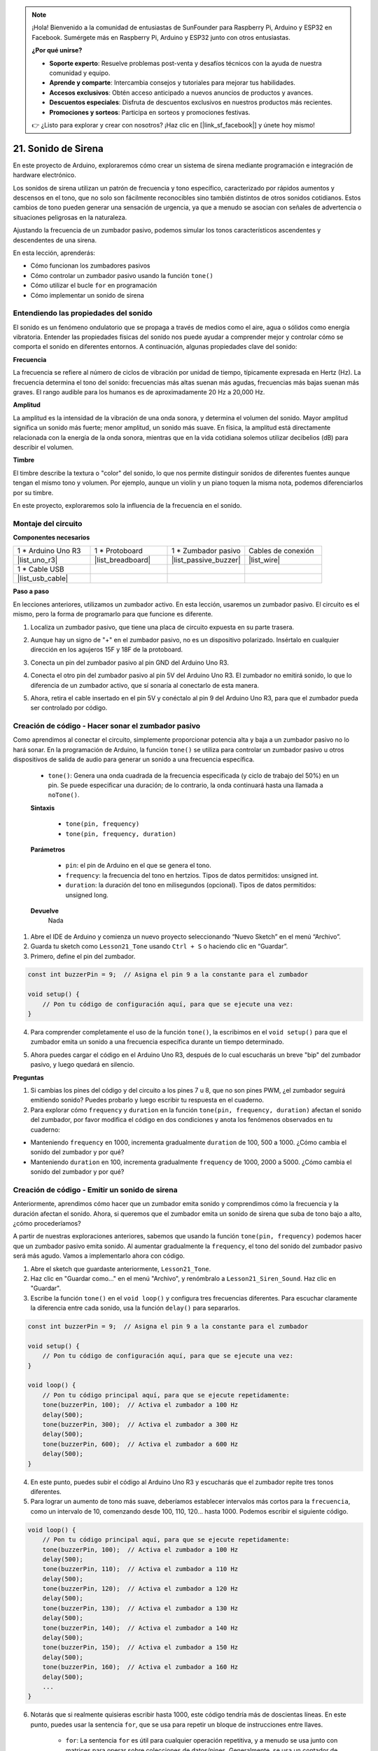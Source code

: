 .. note::

    ¡Hola! Bienvenido a la comunidad de entusiastas de SunFounder para Raspberry Pi, Arduino y ESP32 en Facebook. Sumérgete más en Raspberry Pi, Arduino y ESP32 junto con otros entusiastas.

    **¿Por qué unirse?**

    - **Soporte experto**: Resuelve problemas post-venta y desafíos técnicos con la ayuda de nuestra comunidad y equipo.
    - **Aprende y comparte**: Intercambia consejos y tutoriales para mejorar tus habilidades.
    - **Accesos exclusivos**: Obtén acceso anticipado a nuevos anuncios de productos y avances.
    - **Descuentos especiales**: Disfruta de descuentos exclusivos en nuestros productos más recientes.
    - **Promociones y sorteos**: Participa en sorteos y promociones festivas.

    👉 ¿Listo para explorar y crear con nosotros? ¡Haz clic en [|link_sf_facebook|] y únete hoy mismo!

21. Sonido de Sirena
=========================

En este proyecto de Arduino, exploraremos cómo crear un sistema de sirena mediante programación e integración de hardware electrónico.

Los sonidos de sirena utilizan un patrón de frecuencia y tono específico, caracterizado por rápidos aumentos y descensos en el tono, que no solo son fácilmente reconocibles sino también distintos de otros sonidos cotidianos. Estos cambios de tono pueden generar una sensación de urgencia, ya que a menudo se asocian con señales de advertencia o situaciones peligrosas en la naturaleza.

Ajustando la frecuencia de un zumbador pasivo, podemos simular los tonos característicos ascendentes y descendentes de una sirena.

.. raw:: html

    <video controls style = "max-width:90%">
        <source src="_static/video/21_siren_sound.mp4" type="video/mp4">
        Your browser does not support the video tag.
    </video>

En esta lección, aprenderás:

* Cómo funcionan los zumbadores pasivos
* Cómo controlar un zumbador pasivo usando la función ``tone()``
* Cómo utilizar el bucle ``for`` en programación
* Cómo implementar un sonido de sirena

Entendiendo las propiedades del sonido
------------------------------------------

El sonido es un fenómeno ondulatorio que se propaga a través de medios como el aire, agua o sólidos como energía vibratoria. Entender las propiedades físicas del sonido nos puede ayudar a comprender mejor y controlar cómo se comporta el sonido en diferentes entornos.
A continuación, algunas propiedades clave del sonido:

.. image:: img/7_siren.png
    :width: 500
    :align: center


**Frecuencia**



La frecuencia se refiere al número de ciclos de vibración por unidad de tiempo, 
típicamente expresada en Hertz (Hz). La frecuencia determina el tono del sonido: 
frecuencias más altas suenan más agudas, frecuencias más bajas suenan más graves. 
El rango audible para los humanos es de aproximadamente 20 Hz a 20,000 Hz.

**Amplitud**

La amplitud es la intensidad de la vibración de una onda sonora, y determina el 
volumen del sonido. Mayor amplitud significa un sonido más fuerte; menor amplitud, 
un sonido más suave. En física, la amplitud está directamente relacionada con la 
energía de la onda sonora, mientras que en la vida cotidiana solemos utilizar 
decibelios (dB) para describir el volumen.

**Timbre**

El timbre describe la textura o "color" del sonido, lo que nos permite distinguir sonidos 
de diferentes fuentes aunque tengan el mismo tono y volumen. Por ejemplo, aunque un violín 
y un piano toquen la misma nota, podemos diferenciarlos por su timbre.

En este proyecto, exploraremos solo la influencia de la frecuencia en el sonido.

Montaje del circuito
-----------------------

**Componentes necesarios**

.. list-table:: 
   :widths: 25 25 25 25
   :header-rows: 0

   * - 1 * Arduino Uno R3
     - 1 * Protoboard
     - 1 * Zumbador pasivo
     - Cables de conexión
   * - |list_uno_r3| 
     - |list_breadboard| 
     - |list_passive_buzzer| 
     - |list_wire| 
   * - 1 * Cable USB
     - 
     - 
     - 
   * - |list_usb_cable| 
     - 
     - 
     - 



**Paso a paso**

En lecciones anteriores, utilizamos un zumbador activo. En esta lección, usaremos un zumbador pasivo. El circuito es el mismo, pero la forma de programarlo para que funcione es diferente.

1. Localiza un zumbador pasivo, que tiene una placa de circuito expuesta en su parte trasera.

.. image:: img/7_beep_2.png

2. Aunque hay un signo de "+" en el zumbador pasivo, no es un dispositivo polarizado. Insértalo en cualquier dirección en los agujeros 15F y 18F de la protoboard.

.. image:: img/16_morse_code_buzzer.png
    :width: 500
    :align: center

3. Conecta un pin del zumbador pasivo al pin GND del Arduino Uno R3.

.. image:: img/16_morse_code_gnd.png
    :width: 500
    :align: center

4. Conecta el otro pin del zumbador pasivo al pin 5V del Arduino Uno R3. El zumbador no emitirá sonido, lo que lo diferencia de un zumbador activo, que sí sonaría al conectarlo de esta manera.

.. image:: img/16_morse_code_5v.png
    :width: 500
    :align: center

5. Ahora, retira el cable insertado en el pin 5V y conéctalo al pin 9 del Arduino Uno R3, para que el zumbador pueda ser controlado por código.

.. image:: img/16_morse_code.png
    :width: 500
    :align: center


Creación de código - Hacer sonar el zumbador pasivo
-------------------------------------------------------

Como aprendimos al conectar el circuito, simplemente proporcionar potencia alta y baja a un zumbador pasivo no lo hará sonar. En la programación de Arduino, la función ``tone()`` se utiliza para controlar un zumbador pasivo u otros dispositivos de salida de audio para generar un sonido a una frecuencia específica.

    * ``tone()``: Genera una onda cuadrada de la frecuencia especificada (y ciclo de trabajo del 50%) en un pin. Se puede especificar una duración; de lo contrario, la onda continuará hasta una llamada a ``noTone()``.

    **Sintaxis**

        * ``tone(pin, frequency)``
        * ``tone(pin, frequency, duration)``

    **Parámetros**

        * ``pin``: el pin de Arduino en el que se genera el tono.
        * ``frequency``: la frecuencia del tono en hertzios. Tipos de datos permitidos: unsigned int.
        * ``duration``: la duración del tono en milisegundos (opcional). Tipos de datos permitidos: unsigned long.

    **Devuelve**
        Nada


1. Abre el IDE de Arduino y comienza un nuevo proyecto seleccionando “Nuevo Sketch” en el menú “Archivo”.
2. Guarda tu sketch como ``Lesson21_Tone`` usando ``Ctrl + S`` o haciendo clic en “Guardar”.

3. Primero, define el pin del zumbador.

.. code-block:: Arduino

    const int buzzerPin = 9;  // Asigna el pin 9 a la constante para el zumbador

    void setup() {
        // Pon tu código de configuración aquí, para que se ejecute una vez:
    }

4. Para comprender completamente el uso de la función ``tone()``, la escribimos en el ``void setup()`` para que el zumbador emita un sonido a una frecuencia específica durante un tiempo determinado.

.. code-block:: Arduino
    :emphasize-lines: 5

    const int buzzerPin = 9;  // Asigna el pin 9 a la constante para el zumbador

    void setup() {
        // Pon tu código de configuración aquí, para que se ejecute una vez:
        tone(buzzerPin, 1000, 100);  // Enciende el zumbador a 1000 Hz con una duración de 100 milisegundos
    }

    void loop() {
        // Pon tu código principal aquí, para que se ejecute repetidamente:
    }

5. Ahora puedes cargar el código en el Arduino Uno R3, después de lo cual escucharás un breve "bip" del zumbador pasivo, y luego quedará en silencio.

**Preguntas**

1. Si cambias los pines del código y del circuito a los pines 7 u 8, que no son pines PWM, ¿el zumbador seguirá emitiendo sonido? Puedes probarlo y luego escribir tu respuesta en el cuaderno.

2. Para explorar cómo ``frequency`` y ``duration`` en la función ``tone(pin, frequency, duration)`` afectan el sonido del zumbador, por favor modifica el código en dos condiciones y anota los fenómenos observados en tu cuaderno:

* Manteniendo ``frequency`` en 1000, incrementa gradualmente ``duration`` de 100, 500 a 1000. ¿Cómo cambia el sonido del zumbador y por qué?

* Manteniendo ``duration`` en 100, incrementa gradualmente ``frequency`` de 1000, 2000 a 5000. ¿Cómo cambia el sonido del zumbador y por qué?

Creación de código - Emitir un sonido de sirena
---------------------------------------------------

Anteriormente, aprendimos cómo hacer que un zumbador emita sonido y comprendimos cómo la frecuencia y la duración afectan el sonido. Ahora, si queremos que el zumbador emita un sonido de sirena que suba de tono bajo a alto, ¿cómo procederíamos?

A partir de nuestras exploraciones anteriores, sabemos que usando la función ``tone(pin, frequency)`` podemos hacer que un zumbador pasivo emita sonido. Al aumentar gradualmente la ``frequency``, el tono del sonido del zumbador pasivo será más agudo. Vamos a implementarlo ahora con código.

1. Abre el sketch que guardaste anteriormente, ``Lesson21_Tone``.

2. Haz clic en "Guardar como..." en el menú "Archivo", y renómbralo a ``Lesson21_Siren_Sound``. Haz clic en "Guardar".

3. Escribe la función ``tone()`` en el ``void loop()`` y configura tres frecuencias diferentes. Para escuchar claramente la diferencia entre cada sonido, usa la función ``delay()`` para separarlos.

.. code-block:: Arduino

    const int buzzerPin = 9;  // Asigna el pin 9 a la constante para el zumbador

    void setup() {
        // Pon tu código de configuración aquí, para que se ejecute una vez:
    }

    void loop() {
        // Pon tu código principal aquí, para que se ejecute repetidamente:
        tone(buzzerPin, 100);  // Activa el zumbador a 100 Hz
        delay(500);
        tone(buzzerPin, 300);  // Activa el zumbador a 300 Hz
        delay(500);
        tone(buzzerPin, 600);  // Activa el zumbador a 600 Hz
        delay(500);
    }

4. En este punto, puedes subir el código al Arduino Uno R3 y escucharás que el zumbador repite tres tonos diferentes.

5. Para lograr un aumento de tono más suave, deberíamos establecer intervalos más cortos para la ``frecuencia``, como un intervalo de 10, comenzando desde 100, 110, 120... hasta 1000. Podemos escribir el siguiente código.

.. code-block:: Arduino

    void loop() {
        // Pon tu código principal aquí, para que se ejecute repetidamente:
        tone(buzzerPin, 100);  // Activa el zumbador a 100 Hz
        delay(500);
        tone(buzzerPin, 110);  // Activa el zumbador a 110 Hz
        delay(500);
        tone(buzzerPin, 120);  // Activa el zumbador a 120 Hz
        delay(500);
        tone(buzzerPin, 130);  // Activa el zumbador a 130 Hz
        delay(500);
        tone(buzzerPin, 140);  // Activa el zumbador a 140 Hz
        delay(500);
        tone(buzzerPin, 150);  // Activa el zumbador a 150 Hz
        delay(500);
        tone(buzzerPin, 160);  // Activa el zumbador a 160 Hz
        delay(500);
        ...
    }

6. Notarás que si realmente quisieras escribir hasta 1000, este código tendría más de doscientas líneas. En este punto, puedes usar la sentencia ``for``, que se usa para repetir un bloque de instrucciones entre llaves.

    * ``for``: La sentencia ``for`` es útil para cualquier operación repetitiva, y a menudo se usa junto con matrices para operar sobre colecciones de datos/pines. Generalmente, se usa un contador de incremento para controlar la repetición y finalizar el bucle.

    **Sintaxis**

    .. code-block::

        for (inicialización; condición; incremento) {
            // instrucción(es);
        }

    **Parámetros**

        * ``inicialización``: se ejecuta primero y solo una vez.
        * ``condición``: cada vez que pasa por el bucle, se prueba la condición; si es verdadera, se ejecuta el bloque de instrucciones y el incremento, luego se prueba la condición nuevamente. Cuando la condición es falsa, el bucle termina.
        * ``incremento``: se ejecuta cada vez que pasa por el bucle cuando la condición es verdadera.

.. image:: img/for_loop.png
    :width: 400
    :align: center

7. Ahora cambia la función ``void loop()`` como se muestra a continuación, donde ``freq`` comienza en 100 y aumenta de 10 en 10 hasta 1000.

.. code-block:: Arduino
    :emphasize-lines: 3-6

    void loop() {
        // Incrementa gradualmente el tono
        for (int freq = 100; freq <= 1000; freq += 10) {
            tone(buzzerPin, freq);  // Emite un tono
            delay(20);              // Espera antes de cambiar la frecuencia
        }
    }

8. Luego, deja que ``freq`` comience en 1000 y disminuya de 10 en 10 hasta 100, para que puedas escuchar el sonido del zumbador subir y bajar de tono, simulando un sonido de sirena.

.. code-block:: Arduino
    :emphasize-lines: 9-12

    void loop() {
        // Incrementa gradualmente el tono
        for (int freq = 100; freq <= 1000; freq += 10) {
            tone(buzzerPin, freq);  // Emite un tono
            delay(20);              // Espera antes de cambiar la frecuencia
        }

        // Disminuye gradualmente el tono
        for (int freq = 1000; freq >= 100; freq -= 10) {
            tone(buzzerPin, freq);  // Emite un tono
            delay(20);              // Espera antes de cambiar la frecuencia
        }
    }

9. Aquí tienes tu código completo. Ahora puedes hacer clic en "Subir" para cargar el código en el Arduino Uno R3.

.. code-block:: Arduino

    const int buzzerPin = 9;  // Asigna el pin 9 a la constante para el zumbador

    void setup() {
        // Pon tu código de configuración aquí, para que se ejecute una vez:
    }

    void loop() {
        // Incrementa gradualmente el tono
        for (int freq = 100; freq <= 1000; freq += 10) {
            tone(buzzerPin, freq);  // Emite un tono
            delay(20);              // Espera antes de cambiar la frecuencia
        }

        // Disminuye gradualmente el tono
        for (int freq = 1000; freq >= 100; freq -= 10) {
            tone(buzzerPin, freq);  // Emite un tono
            delay(20);              // Espera antes de cambiar la frecuencia
        }
    }

10. Finalmente, recuerda guardar tu código y organizar tu espacio de trabajo.

**Resumen**

En esta lección, exploramos cómo usar un Arduino y un zumbador pasivo para simular el sonido de una sirena. Al discutir las propiedades físicas básicas del sonido, como la frecuencia y el tono, aprendimos cómo estos elementos influyen en la percepción y el efecto del sonido. A través de actividades prácticas, no solo aprendimos a construir circuitos, sino que también dominamos la programación con la función ``tone()`` en Arduino para controlar la frecuencia y la duración del sonido, logrando la simulación de un sonido de sirena que sube y baja de tono.


